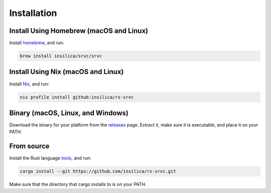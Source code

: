 ============
Installation
============

Install Using Homebrew (macOS and Linux)
========================================

Install homebrew_, and run:

.. _homebrew: https://brew.sh/

.. code-block:: shell

    brew install insilica/srvc/srvc

Install Using Nix (macOS and Linux)
===================================

Install Nix_, and run:

.. _nix: https://nixos.org/

.. code-block:: shell

    nix profile install github:insilica/rs-srvc

Binary (macOS, Linux, and Windows)
==================================

Download the binary for your platform from the releases_ page. Extract it, make
sure it is executable, and place it on your PATH.

.. _releases: https://github.com/insilica/rs-srvc/releases

From source
===========

Install the Rust language tools_, and run:

.. _tools: https://doc.rust-lang.org/cargo/getting-started/installation.html

.. code-block:: shell

    cargo install --git https://github.com/insilica/rs-srvc.git

Make sure that the directory that cargo installs to is on your PATH.
